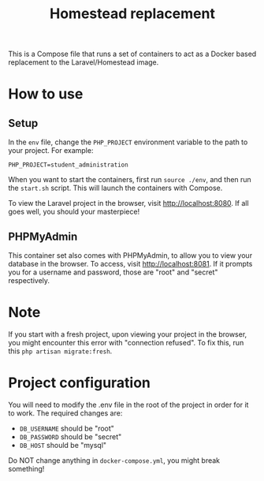 #+title: Homestead replacement
This is a Compose file that runs a set of containers to act as a Docker based
replacement to the Laravel/Homestead image.

* How to use
** Setup
In the ~env~ file, change the ~PHP_PROJECT~ environment variable to the path to
your project. For example:
#+begin_example
PHP_PROJECT=student_administration
#+end_example
When you want to start the containers, first run ~source ./env~, and then run
the ~start.sh~ script. This will launch the containers with Compose.

To view the Laravel project in the browser, visit [[http://localhost:8080]]. If all
goes well, you should your masterpiece!
** PHPMyAdmin
This container set also comes with PHPMyAdmin, to allow you to view your
database in the browser. To access, visit [[http://localhost:8081]]. If it prompts
you for a username and password, those are "root" and "secret" respectively.
* Note
If you start with a fresh project, upon viewing your project in the browser, you
might encounter this error with "connection refused". To fix this, run this
~php artisan migrate:fresh~.
* Project configuration
You will need to modify the .env file in the root of the project in order for
it to work. The required changes are:
- ~DB_USERNAME~ should be "root"
- ~DB_PASSWORD~ should be "secret"
- ~DB_HOST~ should be "mysql"
Do NOT change anything in ~docker-compose.yml~, you might break something!
